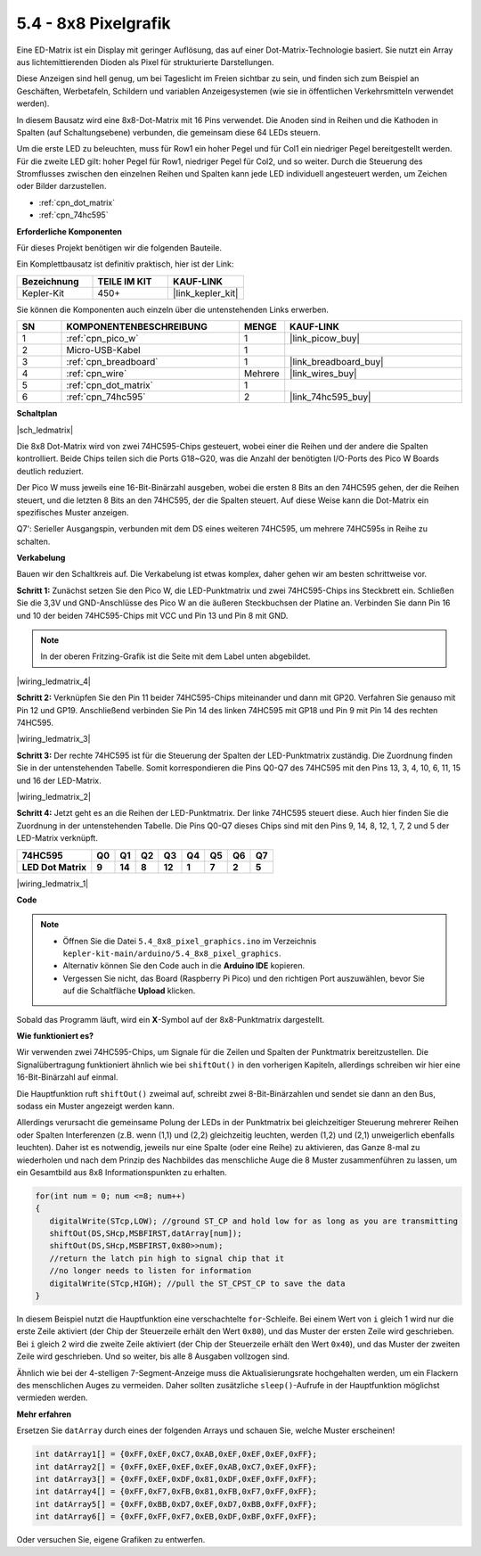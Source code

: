 .. _ar_74hc_788bs:

5.4 - 8x8 Pixelgrafik
======================

Eine ED-Matrix ist ein Display mit geringer Auflösung, das auf einer Dot-Matrix-Technologie basiert. Sie nutzt ein Array aus lichtemittierenden Dioden als Pixel für strukturierte Darstellungen.

Diese Anzeigen sind hell genug, um bei Tageslicht im Freien sichtbar zu sein, und finden sich zum Beispiel an Geschäften, Werbetafeln, Schildern und variablen Anzeigesystemen (wie sie in öffentlichen Verkehrsmitteln verwendet werden).

In diesem Bausatz wird eine 8x8-Dot-Matrix mit 16 Pins verwendet. Die Anoden sind in Reihen und die Kathoden in Spalten (auf Schaltungsebene) verbunden, die gemeinsam diese 64 LEDs steuern.

Um die erste LED zu beleuchten, muss für Row1 ein hoher Pegel und für Col1 ein niedriger Pegel bereitgestellt werden. Für die zweite LED gilt: hoher Pegel für Row1, niedriger Pegel für Col2, und so weiter.
Durch die Steuerung des Stromflusses zwischen den einzelnen Reihen und Spalten kann jede LED individuell angesteuert werden, um Zeichen oder Bilder darzustellen.

* :ref:`cpn_dot_matrix`
* :ref:`cpn_74hc595`

**Erforderliche Komponenten**

Für dieses Projekt benötigen wir die folgenden Bauteile.

Ein Komplettbausatz ist definitiv praktisch, hier ist der Link:

.. list-table::
    :widths: 20 20 20
    :header-rows: 1

    *   - Bezeichnung
        - TEILE IM KIT
        - KAUF-LINK
    *   - Kepler-Kit
        - 450+
        - |link_kepler_kit|

Sie können die Komponenten auch einzeln über die untenstehenden Links erwerben.

.. list-table::
    :widths: 5 20 5 20
    :header-rows: 1

    *   - SN
        - KOMPONENTENBESCHREIBUNG
        - MENGE
        - KAUF-LINK

    *   - 1
        - :ref:`cpn_pico_w`
        - 1
        - |link_picow_buy|
    *   - 2
        - Micro-USB-Kabel
        - 1
        - 
    *   - 3
        - :ref:`cpn_breadboard`
        - 1
        - |link_breadboard_buy|
    *   - 4
        - :ref:`cpn_wire`
        - Mehrere
        - |link_wires_buy|
    *   - 5
        - :ref:`cpn_dot_matrix`
        - 1
        - 
    *   - 6
        - :ref:`cpn_74hc595`
        - 2
        - |link_74hc595_buy|

**Schaltplan**

|sch_ledmatrix|

Die 8x8 Dot-Matrix wird von zwei 74HC595-Chips gesteuert, wobei einer die Reihen und der andere die Spalten kontrolliert. Beide Chips teilen sich die Ports G18~G20, was die Anzahl der benötigten I/O-Ports des Pico W Boards deutlich reduziert.

Der Pico W muss jeweils eine 16-Bit-Binärzahl ausgeben, wobei die ersten 8 Bits an den 74HC595 gehen, der die Reihen steuert, und die letzten 8 Bits an den 74HC595, der die Spalten steuert. Auf diese Weise kann die Dot-Matrix ein spezifisches Muster anzeigen.

Q7': Serieller Ausgangspin, verbunden mit dem DS eines weiteren 74HC595, um mehrere 74HC595s in Reihe zu schalten.

**Verkabelung**

Bauen wir den Schaltkreis auf. Die Verkabelung ist etwas komplex, daher gehen wir am besten schrittweise vor.

**Schritt 1:** Zunächst setzen Sie den Pico W, die LED-Punktmatrix und zwei 74HC595-Chips ins Steckbrett ein. Schließen Sie die 3,3V und GND-Anschlüsse des Pico W an die äußeren Steckbuchsen der Platine an. Verbinden Sie dann Pin 16 und 10 der beiden 74HC595-Chips mit VCC und Pin 13 und Pin 8 mit GND.

.. note::
   In der oberen Fritzing-Grafik ist die Seite mit dem Label unten abgebildet.

|wiring_ledmatrix_4|

**Schritt 2:** Verknüpfen Sie den Pin 11 beider 74HC595-Chips miteinander und dann mit GP20. Verfahren Sie genauso mit Pin 12 und GP19. Anschließend verbinden Sie Pin 14 des linken 74HC595 mit GP18 und Pin 9 mit Pin 14 des rechten 74HC595.

|wiring_ledmatrix_3|

**Schritt 3:** Der rechte 74HC595 ist für die Steuerung der Spalten der LED-Punktmatrix zuständig. Die Zuordnung finden Sie in der untenstehenden Tabelle. Somit korrespondieren die Pins Q0-Q7 des 74HC595 mit den Pins 13, 3, 4, 10, 6, 11, 15 und 16 der LED-Matrix.

|wiring_ledmatrix_2|

**Schritt 4:** Jetzt geht es an die Reihen der LED-Punktmatrix. Der linke 74HC595 steuert diese. Auch hier finden Sie die Zuordnung in der untenstehenden Tabelle. Die Pins Q0-Q7 dieses Chips sind mit den Pins 9, 14, 8, 12, 1, 7, 2 und 5 der LED-Matrix verknüpft.

+--------------------+--------+--------+--------+--------+--------+--------+--------+--------+
| **74HC595**        | **Q0** | **Q1** | **Q2** | **Q3** | **Q4** | **Q5** | **Q6** | **Q7** |
+--------------------+--------+--------+--------+--------+--------+--------+--------+--------+
| **LED Dot Matrix** | **9**  | **14** | **8**  | **12** | **1**  | **7**  | **2**  | **5**  |
+--------------------+--------+--------+--------+--------+--------+--------+--------+--------+

|wiring_ledmatrix_1|

**Code**

.. note::

   * Öffnen Sie die Datei ``5.4_8x8_pixel_graphics.ino`` im Verzeichnis ``kepler-kit-main/arduino/5.4_8x8_pixel_graphics``.
   * Alternativ können Sie den Code auch in die **Arduino IDE** kopieren.
   * Vergessen Sie nicht, das Board (Raspberry Pi Pico) und den richtigen Port auszuwählen, bevor Sie auf die Schaltfläche **Upload** klicken.

.. raw:: html
    
    <iframe src=https://create.arduino.cc/editor/sunfounder01/b3682592-17d4-4690-a730-1c0a6fcbd353/preview?embed style="height:510px;width:100%;margin:10px 0" frameborder=0></iframe>

Sobald das Programm läuft, wird ein **X**-Symbol auf der 8x8-Punktmatrix dargestellt.

**Wie funktioniert es?**

Wir verwenden zwei 74HC595-Chips, um Signale für die Zeilen und Spalten der Punktmatrix bereitzustellen. Die Signalübertragung funktioniert ähnlich wie bei ``shiftOut()`` in den vorherigen Kapiteln, allerdings schreiben wir hier eine 16-Bit-Binärzahl auf einmal.

Die Hauptfunktion ruft ``shiftOut()`` zweimal auf, schreibt zwei 8-Bit-Binärzahlen und sendet sie dann an den Bus, sodass ein Muster angezeigt werden kann.

Allerdings verursacht die gemeinsame Polung der LEDs in der Punktmatrix bei gleichzeitiger Steuerung mehrerer Reihen oder Spalten Interferenzen (z.B. wenn (1,1) und (2,2) gleichzeitig leuchten, werden (1,2) und (2,1) unweigerlich ebenfalls leuchten). Daher ist es notwendig, jeweils nur eine Spalte (oder eine Reihe) zu aktivieren, das Ganze 8-mal zu wiederholen und nach dem Prinzip des Nachbildes das menschliche Auge die 8 Muster zusammenführen zu lassen, um ein Gesamtbild aus 8x8 Informationspunkten zu erhalten.

.. code-block:: arduino

   for(int num = 0; num <=8; num++)
   {
      digitalWrite(STcp,LOW); //ground ST_CP and hold low for as long as you are transmitting
      shiftOut(DS,SHcp,MSBFIRST,datArray[num]);
      shiftOut(DS,SHcp,MSBFIRST,0x80>>num);    
      //return the latch pin high to signal chip that it 
      //no longer needs to listen for information
      digitalWrite(STcp,HIGH); //pull the ST_CPST_CP to save the data
   }

In diesem Beispiel nutzt die Hauptfunktion eine verschachtelte ``for``-Schleife. Bei einem Wert von ``i`` gleich 1 wird nur die erste Zeile aktiviert (der Chip der Steuerzeile erhält den Wert ``0x80``), und das Muster der ersten Zeile wird geschrieben. Bei ``i`` gleich 2 wird die zweite Zeile aktiviert (der Chip der Steuerzeile erhält den Wert ``0x40``), und das Muster der zweiten Zeile wird geschrieben. Und so weiter, bis alle 8 Ausgaben vollzogen sind.

Ähnlich wie bei der 4-stelligen 7-Segment-Anzeige muss die Aktualisierungsrate hochgehalten werden, um ein Flackern des menschlichen Auges zu vermeiden. Daher sollten zusätzliche ``sleep()``-Aufrufe in der Hauptfunktion möglichst vermieden werden.

**Mehr erfahren**

Ersetzen Sie ``datArray`` durch eines der folgenden Arrays und schauen Sie, welche Muster erscheinen!

.. code-block:: arduino

   int datArray1[] = {0xFF,0xEF,0xC7,0xAB,0xEF,0xEF,0xEF,0xFF};
   int datArray2[] = {0xFF,0xEF,0xEF,0xEF,0xAB,0xC7,0xEF,0xFF};
   int datArray3[] = {0xFF,0xEF,0xDF,0x81,0xDF,0xEF,0xFF,0xFF};
   int datArray4[] = {0xFF,0xF7,0xFB,0x81,0xFB,0xF7,0xFF,0xFF};
   int datArray5[] = {0xFF,0xBB,0xD7,0xEF,0xD7,0xBB,0xFF,0xFF};
   int datArray6[] = {0xFF,0xFF,0xF7,0xEB,0xDF,0xBF,0xFF,0xFF};

Oder versuchen Sie, eigene Grafiken zu entwerfen.


